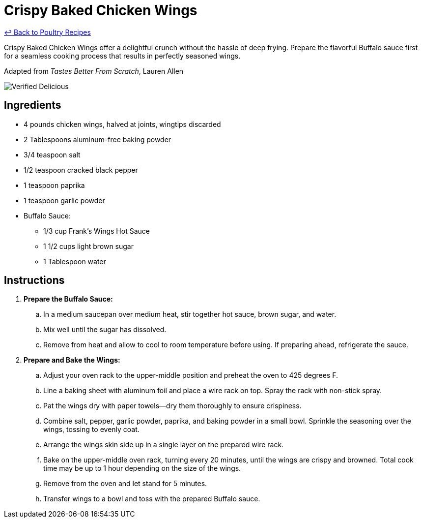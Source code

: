 = Crispy Baked Chicken Wings

link:./README.md[&larrhk; Back to Poultry Recipes]

Crispy Baked Chicken Wings offer a delightful crunch without the hassle of deep frying. Prepare the flavorful Buffalo sauce first for a seamless cooking process that results in perfectly seasoned wings.

Adapted from _Tastes Better From Scratch_, Lauren Allen

image::https://badgen.net/badge/verified/delicious/228B22[Verified Delicious]

== Ingredients
* 4 pounds chicken wings, halved at joints, wingtips discarded
* 2 Tablespoons aluminum-free baking powder
* 3/4 teaspoon salt
* 1/2 teaspoon cracked black pepper
* 1 teaspoon paprika
* 1 teaspoon garlic powder
* Buffalo Sauce:
** 1/3 cup Frank's Wings Hot Sauce
** 1 1/2 cups light brown sugar
** 1 Tablespoon water

== Instructions
. *Prepare the Buffalo Sauce:*
.. In a medium saucepan over medium heat, stir together hot sauce, brown sugar, and water.
.. Mix well until the sugar has dissolved.
.. Remove from heat and allow to cool to room temperature before using. If preparing ahead, refrigerate the sauce.
. *Prepare and Bake the Wings:*
.. Adjust your oven rack to the upper-middle position and preheat the oven to 425 degrees F.
.. Line a baking sheet with aluminum foil and place a wire rack on top. Spray the rack with non-stick spray.
.. Pat the wings dry with paper towels—dry them thoroughly to ensure crispiness.
.. Combine salt, pepper, garlic powder, paprika, and baking powder in a small bowl. Sprinkle the seasoning over the wings, tossing to evenly coat.
.. Arrange the wings skin side up in a single layer on the prepared wire rack.
.. Bake on the upper-middle oven rack, turning every 20 minutes, until the wings are crispy and browned. Total cook time may be up to 1 hour depending on the size of the wings.
.. Remove from the oven and let stand for 5 minutes.
.. Transfer wings to a bowl and toss with the prepared Buffalo sauce.
